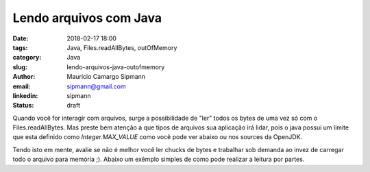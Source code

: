 Lendo arquivos com Java
##################################

:date: 2018-02-17 18:00
:tags: Java, Files.readAllBytes, outOfMemory
:category: Java
:slug: lendo-arquivos-java-outofmemory
:author: Maurício Camargo Sipmann
:email:  sipmann@gmail.com
:linkedin: sipmann
:status: draft


Quando você for interagir com arquivos, surge a possibilidade de "ler" todos os bytes de uma vez só com o Files.readAllBytes. Mas preste bem atenção a que tipos de arquivos sua aplicação irá lidar, pois o java possui um limite que esta definido como `Integer.MAX_VALUE` como você pode ver abaixo ou nos sources da OpenJDK.

.. code-block:: java
    public static byte[] readAllBytes(Path path) throws IOException {
        try (FileChannel fc = FileChannel.open(path)) {
            long size = fc.size();
            if (size > (long)Integer.MAX_VALUE)
                throw new OutOfMemoryError("Required array size too large");

            byte[] arr = new byte[(int)size];
            ByteBuffer bb = ByteBuffer.wrap(arr);
            while (bb.hasRemaining()) {
                if (fc.read(bb) < 0) {
                    // truncated
                    break;
                }
            }

            int nread = bb.position();
            return (nread == size) ? arr : Arrays.copyOf(arr, nread);
        }
    }

Tendo isto em mente, avalie se não é melhor você ler chucks de bytes e trabalhar sob demanda ao invez de carregar todo o arquivo para memória ;). Abaixo um exêmplo simples de como pode realizar a leitura por partes.

.. code-block::java
    byte[] buffer = new byte[1024];
    FileInputStream in = new FileInputStream(file);
    int rc = in.read(buffer);
    while (rc != -1)
    {
        //crazy stuff here with buffer
        rc = in.read(buffer);
    }


